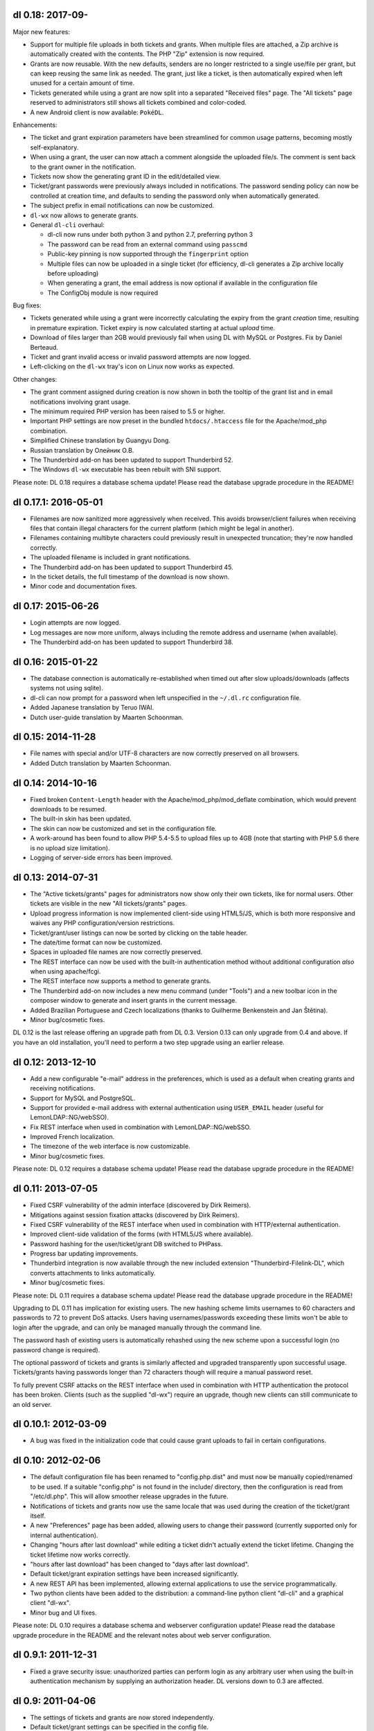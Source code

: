 dl 0.18: 2017-09-
-------------------

Major new features:

* Support for multiple file uploads in both tickets and grants. When multiple
  files are attached, a Zip archive is automatically created with the contents.
  The PHP "Zip" extension is now required.
* Grants are now reusable. With the new defaults, senders are no longer
  restricted to a single use/file per grant, but can keep reusing the same link
  as needed. The grant, just like a ticket, is then automatically expired when
  left unused for a certain amount of time.
* Tickets generated while using a grant are now split into a separated
  "Received files" page. The "All tickets" page reserved to administrators
  still shows all tickets combined and color-coded.
* A new Android client is now available: ``PokéDL``.

Enhancements:

* The ticket and grant expiration parameters have been streamlined for common
  usage patterns, becoming mostly self-explanatory.
* When using a grant, the user can now attach a comment alongside the uploaded
  file/s. The comment is sent back to the grant owner in the notification.
* Tickets now show the generating grant ID in the edit/detailed view.
* Ticket/grant passwords were previously always included in notifications. The
  password sending policy can now be controlled at creation time, and defaults
  to sending the password only when automatically generated.
* The subject prefix in email notifications can now be customized.
* ``dl-wx`` now allows to generate grants.
* General ``dl-cli`` overhaul:

  - dl-cli now runs under both python 3 and python 2.7, preferring python 3
  - The password can be read from an external command using ``passcmd``
  - Public-key pinning is now supported through the ``fingerprint`` option
  - Multiple files can now be uploaded in a single ticket (for efficiency,
    dl-cli generates a Zip archive locally before uploading)
  - When generating a grant, the email address is now optional if available
    in the configuration file
  - The ConfigObj module is now required

Bug fixes:

* Tickets generated while using a grant were incorrectly calculating the expiry
  from the grant *creation* time, resulting in premature expiration. Ticket
  expiry is now calculated starting at actual *upload* time.
* Download of files larger than 2GB would previously fail when using DL with
  MySQL or Postgres. Fix by Daniel Berteaud.
* Ticket and grant invalid access or invalid password attempts are now logged.
* Left-clicking on the ``dl-wx`` tray's icon on Linux now works as expected.

Other changes:

* The grant comment assigned during creation is now shown in both the tooltip
  of the grant list and in email notifications involving grant usage.
* The minimum required PHP version has been raised to 5.5 or higher.
* Important PHP settings are now preset in the bundled ``htdocs/.htaccess``
  file for the Apache/mod_php combination.
* Simplified Chinese translation by Guangyu Dong.
* Russian translation by Олейник О.В.
* The Thunderbird add-on has been updated to support Thunderbird 52.
* The Windows ``dl-wx`` executable has been rebuilt with SNI support.

Please note: DL 0.18 requires a database schema update! Please read the
database upgrade procedure in the README!


dl 0.17.1: 2016-05-01
---------------------

* Filenames are now sanitized more aggressively when received. This avoids
  browser/client failures when receiving files that contain illegal characters
  for the current platform (which might be legal in another).
* Filenames containing multibyte characters could previously result in
  unexpected truncation; they're now handled correctly.
* The uploaded filename is included in grant notifications.
* The Thunderbird add-on has been updated to support Thunderbird 45.
* In the ticket details, the full timestamp of the download is now shown.
* Minor code and documentation fixes.


dl 0.17: 2015-06-26
-------------------

* Login attempts are now logged.
* Log messages are now more uniform, always including the remote address and
  username (when available).
* The Thunderbird add-on has been updated to support Thunderbird 38.


dl 0.16: 2015-01-22
-------------------

* The database connection is automatically re-established when timed out after
  slow uploads/downloads (affects systems not using sqlite).
* dl-cli can now prompt for a password when left unspecified in the
  ``~/.dl.rc`` configuration file.
* Added Japanese translation by Teruo IWAI.
* Dutch user-guide translation by Maarten Schoonman.


dl 0.15: 2014-11-28
-------------------

* File names with special and/or UTF-8 characters are now correctly preserved
  on all browsers.
* Added Dutch translation by Maarten Schoonman.


dl 0.14: 2014-10-16
-------------------

* Fixed broken ``Content-Length`` header with the Apache/mod_php/mod_deflate
  combination, which would prevent downloads to be resumed.
* The built-in skin has been updated.
* The skin can now be customized and set in the configuration file.
* A work-around has been found to allow PHP 5.4-5.5 to upload files up to 4GB
  (note that starting with PHP 5.6 there is no upload size limitation).
* Logging of server-side errors has been improved.


dl 0.13: 2014-07-31
-------------------

* The "Active tickets/grants" pages for administrators now show only their own
  tickets, like for normal users. Other tickets are visible in the new "All
  tickets/grants" pages.
* Upload progress information is now implemented client-side using HTML5/JS,
  which is both more responsive and waives any PHP configuration/version
  restrictions.
* Ticket/grant/user listings can now be sorted by clicking on the table header.
* The date/time format can now be customized.
* Spaces in uploaded file names are now correctly preserved.
* The REST interface can now be used with the built-in authentication method
  without additional configuration *also* when using apache/fcgi.
* The REST interface now supports a method to generate grants.
* The Thunderbird add-on now includes a new menu command (under "Tools") and a
  new toolbar icon in the composer window to generate and insert grants in the
  current message.
* Added Brazilian Portuguese and Czech localizations (thanks to Guilherme
  Benkenstein and Jan Štětina).
* Minor bug/cosmetic fixes.

DL 0.12 is the last release offering an upgrade path from DL 0.3. Version 0.13
can only upgrade from 0.4 and above. If you have an old installation, you'll
need to perform a two step upgrade using an earlier release.


dl 0.12: 2013-12-10
-------------------

* Add a new configurable "e-mail" address in the preferences, which is used as
  a default when creating grants and receiving notifications.
* Support for MySQL and PostgreSQL.
* Support for provided e-mail address with external authentication using
  ``USER_EMAIL`` header (useful for LemonLDAP::NG/webSSO).
* Fix REST interface when used in combination with LemonLDAP::NG/webSSO.
* Improved French localization.
* The timezone of the web interface is now customizable.
* Minor bug/cosmetic fixes.

Please note: DL 0.12 requires a database schema update! Please read the
database upgrade procedure in the README!


dl 0.11: 2013-07-05
-------------------

* Fixed CSRF vulnerability of the admin interface (discovered by Dirk Reimers).
* Mitigations against session fixation attacks (discovered by Dirk Reimers).
* Fixed CSRF vulnerability of the REST interface when used in combination with
  HTTP/external authentication.
* Improved client-side validation of the forms (with HTML5/JS where available).
* Password hashing for the user/ticket/grant DB switched to PHPass.
* Progress bar updating improvements.
* Thunderbird integration is now available through the new included extension
  "Thunderbird-Filelink-DL", which converts attachments to links automatically.
* Minor bug/cosmetic fixes.

Please note: DL 0.11 requires a database schema update! Please read the
database upgrade procedure in the README!

Upgrading to DL 0.11 has implication for existing users. The new hashing scheme
limits usernames to 60 characters and passwords to 72 to prevent DoS attacks.
Users having usernames/passwords exceeding these limits won't be able to login
after the upgrade, and can only be managed manually through the command line.

The password hash of existing users is automatically rehashed using the new
scheme upon a successful login (no password change is required).

The optional password of tickets and grants is similarly affected and upgraded
transparently upon successful usage. Tickets/grants having passwords longer
than 72 characters though will require a manual password reset.

To fully prevent CSRF attacks on the REST interface when used in combination
with HTTP authentication the protocol has been broken. Clients (such as the
supplied "dl-wx") require an upgrade, though new clients can still communicate
to an old server.


dl 0.10.1: 2012-03-09
---------------------

* A bug was fixed in the initialization code that could cause grant uploads to
  fail in certain configurations.


dl 0.10: 2012-02-06
-------------------

* The default configuration file has been renamed to "config.php.dist" and must
  now be manually copied/renamed to be used. If a suitable "config.php" is not
  found in the include/ directory, then the configuration is read from
  "/etc/dl.php". This will allow smoother release upgrades in the future.
* Notifications of tickets and grants now use the same locale that was used
  during the creation of the ticket/grant itself.
* A new "Preferences" page has been added, allowing users to change their
  password (currently supported only for internal authentication).
* Changing "hours after last download" while editing a ticket didn't actually
  extend the ticket lifetime. Changing the ticket lifetime now works correctly.
* "hours after last download" has been changed to "days after last download".
* Default ticket/grant expiration settings have been increased significantly.
* A new REST API has been implemented, allowing external applications to use the
  service programmatically.
* Two python clients have been added to the distribution: a command-line python
  client "dl-cli" and a graphical client "dl-wx".
* Minor bug and UI fixes.

Please note: DL 0.10 requires a database schema and webserver configuration
update! Please read the database upgrade procedure in the README and the
relevant notes about web server configuration.


dl 0.9.1: 2011-12-31
--------------------

* Fixed a grave security issue: unauthorized parties can perform login as any
  arbitrary user when using the built-in authentication mechanism by supplying
  an authorization header. DL versions down to 0.3 are affected.


dl 0.9: 2011-04-06
------------------

* The settings of tickets and grants are now stored independently.
* Default ticket/grant settings can be specified in the config file.
* Most ticket and grant options are now moved into an "advanced" panel.
* Grant notifications now include the ticket password in the message.
* Form validation is now also performed in JavaScript.
* Enlarged the width of the interface to 800px.
* Users management is now available through the web interface.
* French, Italian, Spanish and German translation.
* Multi-line comments can be attached to tickets and grants.
* Improved the e-mail notification text.
* Improved ticket and grant listings.
* Tickets can now be edited after being created.
* Minor bug and UI fixes.


dl 0.8: 2010-07-10
------------------

* Update PHP-Gettext to 1.1.10 (fixing several PHP Notices).
* Fix browser language autodetection (typo, thanks to Bert-Jan Kamp).
* Fix ticket expiration when using sqlite3 (table locking issues).
* Do not purge tickets prematurely after an unsuccessful download.
* Purge tickets immediately after the download, when possible.
* "useradmin.php" now allows to reset/change user role and password.
* All notifications are now sent using the default locale.
* Ticket expiration can be performed with an external utility.
* The user-guide is now included in the admin interface.


dl 0.7: 2010-03-10
------------------

* Fix XSS vulnerability for unknown ticket IDs (discovered by Sven Eric Neuz)


dl 0.6: 2010-03-03
------------------

* Remember the selected language with a cookie.
* Allow to tune the DB expiration process to improve the performance.
* Fixed E-Mail subject encoding.
* German translation update.
* PHP 5.3 warning fixes.


dl 0.5: 2010-02-09
------------------

* Fix upload progress-bar on Chrome and Safari.
* Minor bug, UI and usability fixes.
* Internationalization support.
* Italian and German translation.
* License changed to GNU GPL 2.


dl 0.4: 2009-11-24
------------------

* Ticket activity can be logged to syslog or a file.
* The minimal required PHP version is now 5.0.
* PDO is now used for the users/tickets database (defaulting to a sqlite
  database). Upgrading instructions in the README.
* The submission form now allows to automatically send a link of the ticket to
  the specified address/es.
* A ticket can now require a password to be downloaded.
* "Upload grants" can now be created, allowing others to send you a single file
  through DL.
* Progress-bar indicator during uploads.
* Required fields are highlighted when missing.


dl 0.3: 2009-09-02
------------------

* CSS-ification, with new skin from Kim Thostrup <kim@thostrup.dk>.
* Include IE5/6 PNG fix from Angus Turnbull http://www.twinhelix.com
* Multiuser support with HTTP authentication or internal user database.
* License changed to LGPL 3


dl 0.2: 2007-10-10
------------------

* Renamed "aux.php" to "funcs.php" to avoid "reserved file name" errors
  under Windows.
* Support commas in addition to semicolons as e-mail separators in the
  notify field.
* Removed the 'ID' field in "active tickets" listings.
* Allow to attach a comment in any ticket.
* Byte-ranges support.


dl 0.1: 2007-06-15
------------------

* First release.
